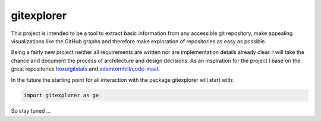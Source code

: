 gitexplorer
===========

This project is intended to be a tool to extract basic information from any accessible git repository, make appealing visualizations like the GitHub graphs and therefore make exploration of repositories as easy as possible.

Being a fairly new project neither all requirements are written nor are implementation details already clear. I will take the chance and document the process of architecture and design decisions. As an inspiration for the project I base on the great repositories `hoxu/gitstats`_ and `adamtornhill/code-maat`_.

In the future the starting point for all interaction with the package gitexplorer will start with:

.. code-block:: python

    import gitexplorer as ge

So stay tuned ...

.. _`hoxu/gitstats`: https://github.com/hoxu/gitstats
.. _`adamtornhill/code-maat`: https://github.com/adamtornhill/code-maat